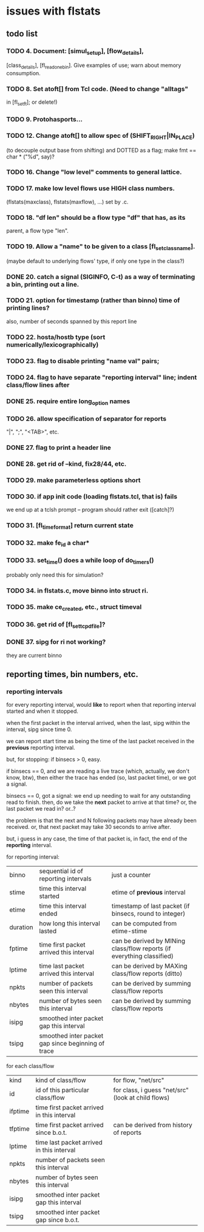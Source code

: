 * issues with flstats

** todo list

*** TODO 4.	Document: [simul_setup], [flow_details],
    [class_details], [fl_read_one_bin].  Give examples of use; warn
    about memory consumption.
*** TODO 8. Set atoft[] from Tcl code.  (Need to change "alltags"
	in [fl_setft]; or delete!)
*** TODO 9. Protohasports...
*** TODO 12. Change atoft[] to allow spec of (SHIFT_RIGHT|IN_PLACE)
		(to decouple output base from shifting) and DOTTED as
		a flag; make fmt == char * ("%d", say)?
*** TODO 16. Change "low level" comments to general lattice.
*** TODO 17. make low level flows use HIGH class numbers.
	(flstats(maxclass), flstats(maxflow), ...) set by .c.
*** TODO 18. "df len" should be a flow type "df" that has, as its
    parent, a flow type "len".
*** TODO 19. Allow a "name" to be given to a class [fl_set_class_name].
    (maybe default to underlying flows' type, if only one type in the
    class?)
*** DONE 20. catch a signal (SIGINFO, C-t) as a way of terminating a bin, printing out a line.
*** TODO 21. option for timestamp (rather than binno) time of printing lines?  
    also, number of seconds spanned by this report line
*** TODO 22. hosta/hostb type (sort numerically/lexicographically)
*** TODO 23. flag to disable printing "name val" pairs; 
*** TODO 24. flag to have separate "reporting interval" line; indent class/flow lines after
*** DONE 25. require *entire* long_option names
*** TODO 26. allow specification of separator for reports
    "|", ";", "<TAB>", etc.
*** DONE 27. flag to print a header line
*** DONE 28. get rid of --kind, fix28/44, etc.
*** TODO 29. make parameterless options *short*
*** TODO 30. if app init code (loading flstats.tcl, that is) fails
    we end up at a tclsh prompt -- program should rather exit
    ([catch]?)
*** TODO 31. [fl_time_format] return current state

*** TODO 32. make fe_id a char*
*** TODO 33. set_time() does a while loop of do_timers()
    probably only need this for simulation?
*** TODO 34. in flstats.c, move binno into struct ri.
*** TODO 35. make ce_created, etc., struct timeval
*** TODO 36. get rid of [fl_set_tcpd_file]?
*** DONE 37. sipg for ri not working?
    they are current binno

** reporting times, bin numbers, etc.

*** reporting intervals

for every reporting interval, would *like* to report when that
reporting interval started and when it stopped.

when the first packet in the interval arrived, when the last, sipg
within the interval, sipg since time 0.

we can report start time as being the time of the last packet received
in the *previous* reporting interval.

but, for stopping: if binsecs > 0, easy.

if binsecs == 0, and we are reading a live trace (which, actually, we
don't know, btw), then either the trace has ended (so, last packet
time), or we got a signal.

binsecs == 0, got a signal: we end up needing to wait for any
outstanding read to finish.  then, do we take the *next* packet to
arrive at that time?  or, the last packet we read in?  or..?

the problem is that the next and N following packets may have already
been received.  or, that next packet may take 30 seconds to arrive
after.

but, i guess in any case, the time of that packet is, in fact, the end
of the *reporting* interval.

for reporting interval:

| binno    | sequential id of reporting intervals               | just a counter                                                         |
| stime    | time this interval started                         | etime of *previous* interval                                           |
| etime    | time this interval ended                           | timestamp of last packet (if binsecs, round to integer)                |
| duration | how long this interval lasted                      | can be computed from etime-stime                                       |
| fptime   | time first packet arrived this interval            | can be derived by MINing class/flow reports (if everything classified) |
| lptime   | time last packet arrived this interval             | can be derived by MAXing class/flow reports (ditto)                    |
| npkts    | number of packets seen this interval               | can be derived by summing class/flow reports                           |
| nbytes   | number of bytes seen this interval                 | can be derived by summing class/flow reports                           |
| isipg    | smoothed inter packet gap this interval            |                                                                        |
| tsipg    | smoothed inter packet gap since beginning of trace |                                                                        |

for each class/flow

| kind    | kind of class/flow                         | for flow, "net/src"                                |
| id      | id of this particular class/flow           | for class, i guess "net/src" (look at child flows) |
| ifptime | time first packet arrived in this interval |                                                    |
| tfptime | time first packet arrived since b.o.t.     | can be derived from history of reports        |
| lptime  | time last packet arrived in this interval  |                                                    |
| npkts   | number of packets seen this interval       |                                                    |
| nbytes  | number of bytes seen this interval         |                                                    |
| isipg   | smoothed inter packet gap this interval    |                                                    |
| tsipg   | smoothed inter packet gap since b.o.t.     |                                                    |


